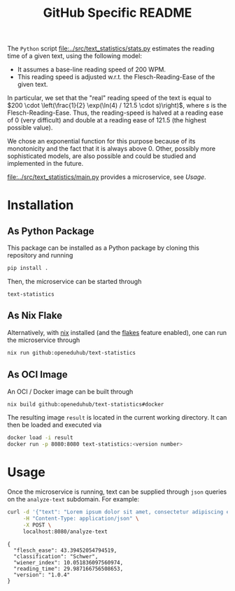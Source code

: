 #+title: GitHub Specific README
#+EXPORT_EXCLUDE_TAGS: noexport

The ~Python~ script [[file:../src/text_statistics/stats.py]] estimates the reading time of a given text, using the following model:
- It assumes a base-line reading speed of 200 WPM.
- This reading speed is adjusted w.r.t. the Flesch-Reading-Ease of the given text.

In particular, we set that the "real" reading speed of the text is equal to $200 \cdot \left(\frac{1}{2} \exp(\ln(4) / 121.5 \cdot s)\right)$, where $s$ is the Flesch-Reading-Ease. Thus, the reading-speed is halved at a reading ease of $0$ (very difficult) and double at a reading ease of $121.5$ (the highest possible value).

We chose an exponential function for this purpose because of its monotonicity and the fact that it is always above 0. Other, possibly more sophisticated models, are also possible and could be studied and implemented in the future.

[[file:../src/text_statistics/main.py]] provides a microservice, see [[Usage]].

* Utils :noexport:
#+name: format-result
#+begin_src sh :var result="" :results verbatim
echo $result | json
#+end_src

#+RESULTS: format-result
: 1

* Installation
** As Python Package
This package can be installed as a Python package by cloning this repository and running
#+begin_src sh
pip install .
#+end_src

Then, the microservice can be started through
#+begin_src shell
text-statistics
#+end_src

** As Nix Flake
Alternatively, with [[https://nixos.org/][nix]] installed (and the [[https://nixos.wiki/wiki/Flakes#Enable_flakes][flakes]] feature enabled), one can run the microservice through
#+begin_src sh
nix run github:openeduhub/text-statistics
#+end_src

** As OCI Image
An OCI / Docker image can be built through
#+begin_src sh
nix build github:openeduhub/text-statistics#docker
#+end_src

The resulting image =result= is located in the current working directory. It can then be loaded and executed via
#+begin_src sh
docker load -i result
docker run -p 8080:8080 text-statistics:<version number>
#+end_src

* Usage
Once the microservice is running, text can be supplied through ~json~ queries on the =analyze-text= subdomain.
For example:
#+begin_src bash :results verbatim :exports both :post format-result(result=*this*)
curl -d '{"text": "Lorem ipsum dolor sit amet, consectetur adipiscing elit, sed do eiusmod tempor incididunt ut labore et dolore magna aliqua. Ut enim ad minim veniam, quis nostrud exercitation ullamco laboris nisi ut aliquip ex ea commodo consequat. Duis aute irure dolor in reprehenderit in voluptate velit esse cillum dolore eu fugiat nulla pariatur. Excepteur sint occaecat cupidatat non proident, sunt in culpa qui officia deserunt mollit anim id est laborum. This is another sentence."}' \
     -H "Content-Type: application/json" \
     -X POST \
     localhost:8080/analyze-text
#+end_src
#+RESULTS:
: {
:   "flesch_ease": 43.39452054794519,
:   "classification": "Schwer",
:   "wiener_index": 10.051836097560974,
:   "reading_time": 29.987166756508653,
:   "version": "1.0.4"
: }

